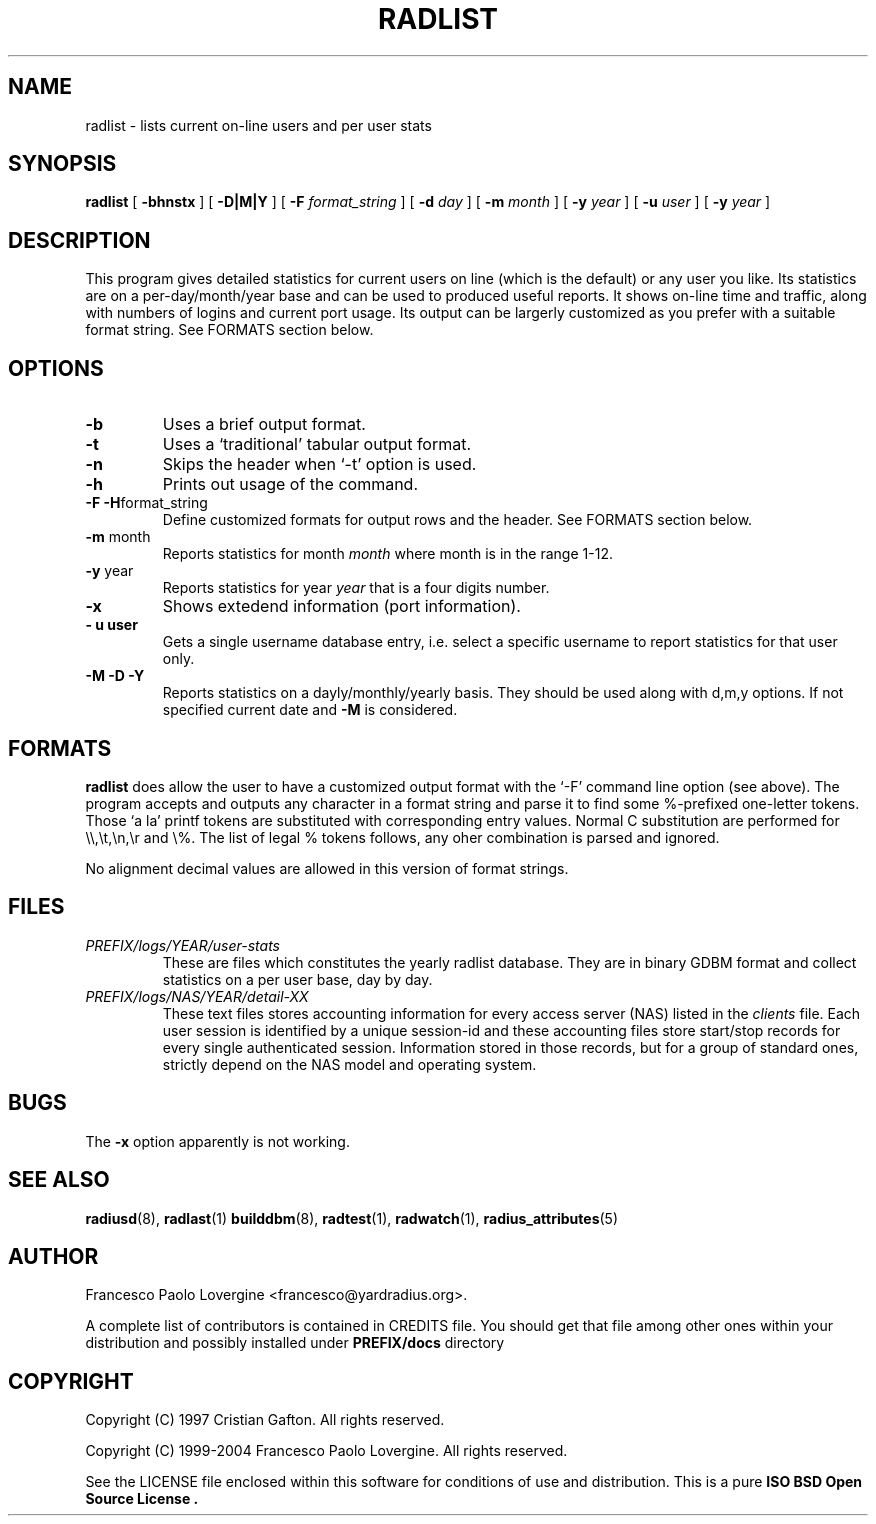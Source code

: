 .\" Copyright (c) 2004 Francesco Paolo Lovergine <frankie@debian.org>
.\" See copyright section for conditions of redistribution
.\" $Id: radlist.1.man 83 2004-08-28 13:32:47Z flovergine $
.\"
.TH RADLIST 1 "Aug 25, 2004" "1.1" "Yard Radius Manual"
.SH NAME
radlist \- lists current on-line users and per user stats
.SH SYNOPSIS
.BR radlist " [ "
.BR "\-bhnstx" " ] ["
.BR "\-D|M|Y " "] [" 
.B "\-F "
.IR format_string " ] ["
.B "\-d "
.IR day " ] ["
.B "\-m "
.IR month " ] ["
.B "\-y "
.IR year " ] ["
.B "\-u "
.IR user " ] ["
.B "\-y "
.IR year " ]"

.SH DESCRIPTION
This program gives detailed statistics for current users on line (which
is the default) or any user you like.
Its statistics are on a per-day/month/year base and can be used to
produced useful reports.
It shows on-line time and traffic,
along with numbers of logins and current port usage.
Its output can be largerly customized as you prefer with a
suitable format string. See FORMATS section below.

.SH OPTIONS
.TP
.B \-b
Uses a brief output format. 
.TP
.B \-t
Uses a `traditional' tabular output format.
.TP
.BR \-n
Skips the header when `-t' option is used.
.TP
.B \-h
Prints out usage of the command.
.TP
.BR "\-F \-H" format_string
Define customized formats for output rows and the header. 
See FORMATS section below.
.TP
.BR "\-m " month
Reports statistics for month 
.I month
where month is in the range 1-12.
.TP
.BR "\-y " year
Reports statistics for year
.I year
that is a four digits number.
.TP
.B \-x
Shows extedend information (port information).
.TP
.B "\- u" user
Gets a single username database entry, i.e. select a specific username 
to report statistics for that user only.
.TP
.B "\-M \-D \-Y"
Reports statistics on a dayly/monthly/yearly basis. They should be used
along with d,m,y options. If not specified current date and 
.B \-M 
is considered.
.P
.SH FORMATS
.B radlist
does allow the user to  have a customized output format with the `-F' 
command line option (see above). The program accepts and outputs any
character in a format string and parse it to find some %-prefixed
one-letter tokens. Those `a la' printf tokens are substituted with
corresponding entry values.
Normal C substitution are performed for \\\\,\\t,\\n,\\r and \\%.
The list of legal % tokens follows, any oher combination is parsed 
and ignored.

.TS
l l.
Token	Value
_
%l	Username
%s	Number of current sessions
%n	Total number of sessions in the period specified
%t	Total online time in secs
%T	Total online time in HH:MM:SS format
%i	Total input traffic in bytes
%I	Total input traffic in KBytes
%o	Total output traffic in bytes
%O	Total output traffic in KBytes
%m	Total traffic in bytes
%M	Total traffic in KBytes
%k	Mean online time per session in secs
%K	Mean online time per session in HH:MM:SS format
%g	Mean traffic per session in bytes
%G	Mean traffic per session in KBytes
%%	literal '%'
.TE

No alignment decimal values are allowed in this version of format strings. 

.SH FILES
.TP
.I "PREFIX/logs/YEAR/user-stats"
These are files which constitutes the yearly radlist database. They are in 
binary GDBM format and collect statistics on a per user base, day by day.
.TP
.I "PREFIX/logs/NAS/YEAR/detail-XX"
These text files stores accounting information for every access server
(NAS) listed in the 
.I clients
file. Each user session is identified by a unique session-id and these
accounting files store start/stop records for every single authenticated
session. Information stored in those records, but for a group of standard
ones, strictly depend on the NAS model and operating system. 

.SH BUGS
The 
.BR "-x " option
apparently is not working.
.SH "SEE ALSO"
.BR radiusd (8),
.BR radlast (1)
.BR builddbm (8),
.BR radtest (1),
.BR radwatch (1),
.BR radius_attributes (5)

.SH AUTHOR
Francesco Paolo Lovergine <francesco@yardradius.org>.
.P
A complete list of contributors is contained in CREDITS file. 
You should get that file among other ones within your distribution 
and possibly installed under
.BR "PREFIX/docs " directory
.SH COPYRIGHT
Copyright (C) 1997 Cristian Gafton. All rights reserved.
.P
Copyright (C) 1999-2004 Francesco Paolo Lovergine. All rights reserved.
.P
See the LICENSE file enclosed within this software for conditions of 
use and distribution. This is a pure 
.B "ISO BSD Open Source License" .
